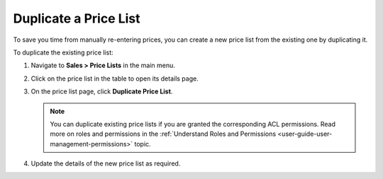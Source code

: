 .. _user-guide--pricing--duplicate-price-lists:

Duplicate a Price List
======================

To save you time from manually re-entering prices, you can create a new price list from the existing one by duplicating it.

To duplicate the existing price list:

1. Navigate to **Sales > Price Lists** in the main menu.
2. Click on the price list in the table to open its details page.
3. On the price list page, click **Duplicate Price List**.

   .. note:: You can duplicate existing price lists if you are granted the corresponding ACL permissions. Read more on roles and permissions in the :ref:`Understand Roles and Permissions <user-guide-user-management-permissions>` topic.

   .. image:: /user/img/sales/pricelist/duplicate_price_list_button.png
      :alt: Duplicate price list button on the price list details page

4. Update the details of the new price list as required.